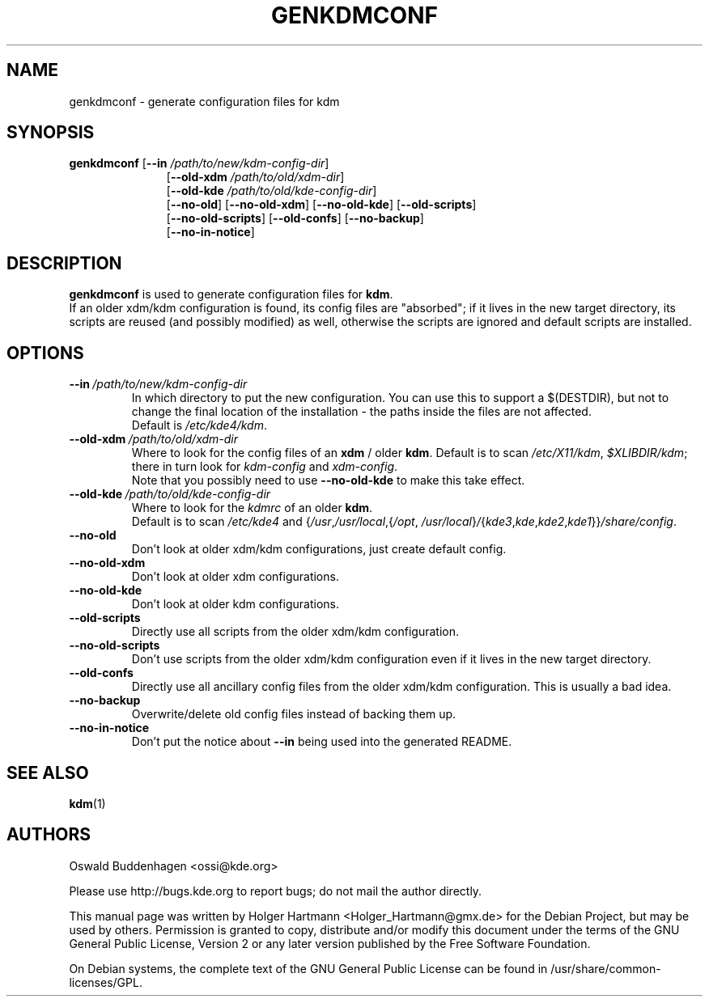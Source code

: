 .\" This file was generated by (a slightly modified) kdemangen.pl and edited by hand
.TH GENKDMCONF 1 "June 2006" "K Desktop Environment" "generate configuration files for kdm"
.SH NAME
genkdmconf
\- generate configuration files for kdm
.SH SYNOPSIS
\fBgenkdmconf\fP
.RB [ \-\-in
.IR /path/to/new/kdm\-config\-dir ]
.RS 11
.RB [ \-\-old\-xdm
.IR /path/to/old/xdm\-dir ]
.br
.RB [ \-\-old\-kde
.IR /path/to/old/kde\-config\-dir ]
.br
.RB [ \-\-no\-old ]
.RB [ \-\-no\-old\-xdm ]
.RB [ \-\-no\-old\-kde ]
.RB [ \-\-old\-scripts ]
.br
.RB [ \-\-no\-old\-scripts ]
.RB [ \-\-old\-confs ]
.RB [ \-\-no\-backup ]
.br
.RB [ \-\-no\-in\-notice ]
.RE

.SH DESCRIPTION
\fBgenkdmconf\fP is used to generate configuration files for \fBkdm\fP.
.br
If an older xdm/kdm configuration is found, its config files are "absorbed";
if it lives in the new target directory, its scripts are reused (and possibly
modified) as well, otherwise the scripts are ignored and default scripts are
installed.
.SH OPTIONS
.TP
.BI \-\-in \ /path/to/new/kdm\-config\-dir
In which directory to put the new configuration. You can use this to support a
$(DESTDIR), but not to change the final location of the installation \- the
paths inside the files are not affected.
.br
Default is \fI/etc/kde4/kdm\fP.
.TP
.BI \-\-old\-xdm \ /path/to/old/xdm\-dir
Where to look for the config files of an \fBxdm\fP / older \fBkdm\fP. Default is to scan
.IR /etc/X11/kdm , \ $XLIBDIR/kdm ;
there in turn look for \fIkdm\-config\fP and \fIxdm\-config\fP.
.br
Note that you possibly need to use \fB\-\-no\-old\-kde\fP to make this take effect.
.TP
.BI \-\-old\-kde \ /path/to/old/kde\-config\-dir
Where to look for the \fIkdmrc\fP of an older \fBkdm\fP.
.br
Default is to scan \fI/etc/kde4\fP and
{\fI/usr\fP,\:\fI/usr/local\fP,\:{\fI/opt\fP,\:\fI/usr/local\fP}\fI/\fP\:{\fIkde3\fP,\:\fIkde\fP,\:\fIkde2\fP,\:\fIkde1\fP}}\:\fI/share/config\fP.
.TP
.B \-\-no\-old
Don't look at older xdm/kdm configurations, just create default config.
.TP
.B \-\-no\-old\-xdm
Don't look at older xdm configurations.
.TP
.B \-\-no\-old\-kde
Don't look at older kdm configurations.
.TP
.B \-\-old\-scripts
Directly use all scripts from the older xdm/kdm configuration.
.TP
.B \-\-no\-old\-scripts
Don't use scripts from the older xdm/kdm configuration even if it lives in the new target directory.
.TP
.B \-\-old\-confs
Directly use all ancillary config files from the older xdm/kdm configuration. This is usually a bad idea.
.TP
.B \-\-no\-backup
Overwrite/delete old config files instead of backing them up.
.TP
.B \-\-no\-in\-notice
Don't put the notice about \fB\-\-in\fP being used into the generated README.
.SH SEE ALSO
.BR kdm (1)
.SH AUTHORS
.nf
Oswald Buddenhagen <ossi@kde.org>

.br
.fi
Please use http://bugs.kde.org to report bugs; do not mail the author directly.
.PP
This manual page was written by Holger Hartmann <Holger_Hartmann@gmx.de> for the Debian Project, but may be used by others. Permission is granted to copy, distribute and/or modify this document under the terms of the GNU General Public License, Version 2 or any later version published by the Free Software Foundation.
.PP
On Debian systems, the complete text of the GNU General Public License can be found in /usr/share/common\-licenses/GPL.
